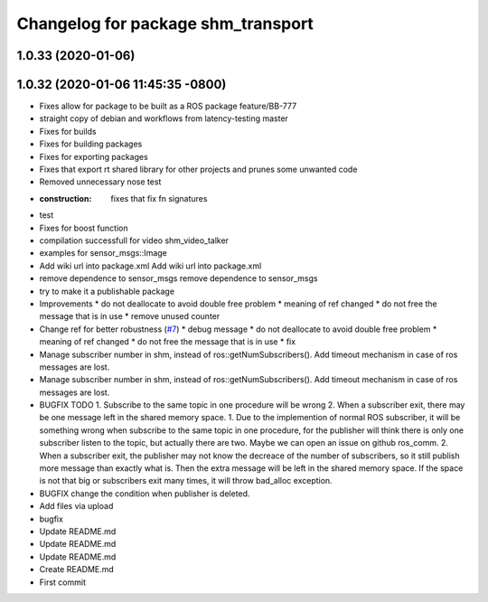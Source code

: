 ^^^^^^^^^^^^^^^^^^^^^^^^^^^^^^^^^^^
Changelog for package shm_transport
^^^^^^^^^^^^^^^^^^^^^^^^^^^^^^^^^^^

1.0.33 (2020-01-06)
-------------------

1.0.32 (2020-01-06 11:45:35 -0800)
----------------------------------
* Fixes allow for package to be built as a ROS package feature/BB-777
* straight copy of debian and workflows from latency-testing master
* Fixes for builds
* Fixes for building packages
* Fixes for exporting packages
* Fixes that export rt shared library for other projects and prunes some unwanted code
* Removed unnecessary nose test
* :construction: fixes that fix fn signatures
* test
* Fixes for boost function
* compilation successfull for video shm_video_talker
* examples for sensor_msgs::Image
* Add wiki url into package.xml
  Add wiki url into package.xml
* remove dependence to sensor_msgs
  remove dependence to sensor_msgs
* try to make it a publishable package
* Improvements
  * do not deallocate to avoid double free problem
  * meaning of ref changed
  * do not free the message that is in use
  * remove unused counter
* Change ref for better robustness (`#7 <https://github.com/AutoModality/shm_transport/issues/7>`_)
  * debug message
  * do not deallocate to avoid double free problem
  * meaning of ref changed
  * do not free the message that is in use
  * fix
* Manage subscriber number in shm, instead of ros::getNumSubscribers(). Add timeout mechanism in case of ros messages are lost.
* Manage subscriber number in shm, instead of ros::getNumSubscribers(). Add timeout mechanism in case of ros messages are lost.
* BUGFIX TODO 1. Subscribe to the same topic in one procedure will be wrong 2. When a subscriber exit, there may be one message left in the shared memory space.
  1. Due to the implemention of normal ROS subscriber, it will be something
  wrong when subscribe to the same topic in one procedure, for the
  publisher will think there is only one subscriber listen to the topic,
  but actually there are two. Maybe we can open an issue on github ros_comm.
  2. When a subscriber exit, the publisher may not know the
  decreace of the number of subscribers, so it still publish
  more message than exactly what is. Then the extra message
  will be left in the shared memory space. If the space is not
  that big or subscribers exit many times, it will throw bad_alloc exception.
* BUGFIX
  change the condition when publisher is deleted.
* Add files via upload
* bugfix
* Update README.md
* Update README.md
* Update README.md
* Create README.md
* First commit
